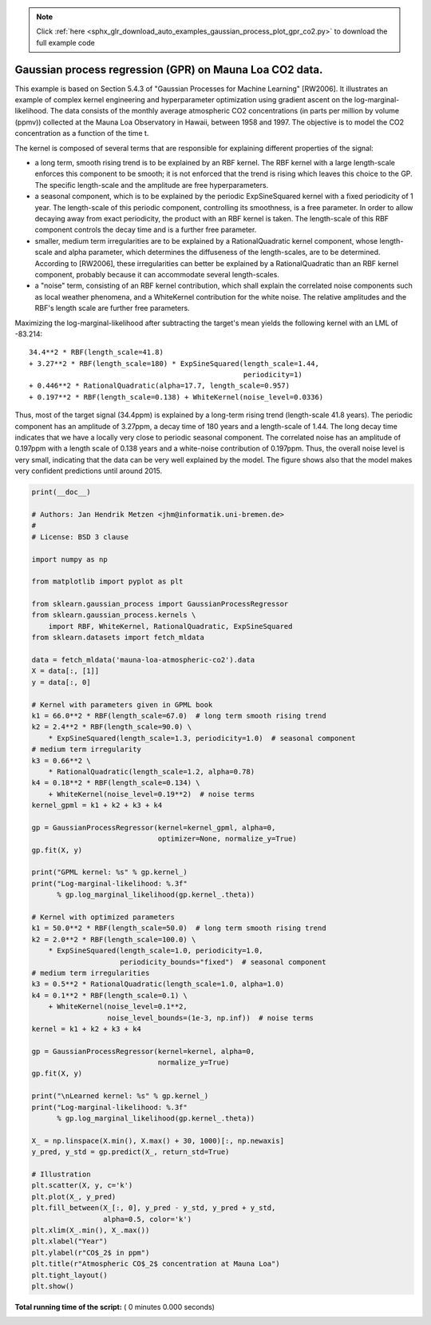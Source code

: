 .. note::
    :class: sphx-glr-download-link-note

    Click :ref:`here <sphx_glr_download_auto_examples_gaussian_process_plot_gpr_co2.py>` to download the full example code
.. rst-class:: sphx-glr-example-title

.. _sphx_glr_auto_examples_gaussian_process_plot_gpr_co2.py:


========================================================
Gaussian process regression (GPR) on Mauna Loa CO2 data.
========================================================

This example is based on Section 5.4.3 of "Gaussian Processes for Machine
Learning" [RW2006]. It illustrates an example of complex kernel engineering and
hyperparameter optimization using gradient ascent on the
log-marginal-likelihood. The data consists of the monthly average atmospheric
CO2 concentrations (in parts per million by volume (ppmv)) collected at the
Mauna Loa Observatory in Hawaii, between 1958 and 1997. The objective is to
model the CO2 concentration as a function of the time t.

The kernel is composed of several terms that are responsible for explaining
different properties of the signal:

- a long term, smooth rising trend is to be explained by an RBF kernel. The
  RBF kernel with a large length-scale enforces this component to be smooth;
  it is not enforced that the trend is rising which leaves this choice to the
  GP. The specific length-scale and the amplitude are free hyperparameters.

- a seasonal component, which is to be explained by the periodic
  ExpSineSquared kernel with a fixed periodicity of 1 year. The length-scale
  of this periodic component, controlling its smoothness, is a free parameter.
  In order to allow decaying away from exact periodicity, the product with an
  RBF kernel is taken. The length-scale of this RBF component controls the
  decay time and is a further free parameter.

- smaller, medium term irregularities are to be explained by a
  RationalQuadratic kernel component, whose length-scale and alpha parameter,
  which determines the diffuseness of the length-scales, are to be determined.
  According to [RW2006], these irregularities can better be explained by
  a RationalQuadratic than an RBF kernel component, probably because it can
  accommodate several length-scales.

- a "noise" term, consisting of an RBF kernel contribution, which shall
  explain the correlated noise components such as local weather phenomena,
  and a WhiteKernel contribution for the white noise. The relative amplitudes
  and the RBF's length scale are further free parameters.

Maximizing the log-marginal-likelihood after subtracting the target's mean
yields the following kernel with an LML of -83.214::

   34.4**2 * RBF(length_scale=41.8)
   + 3.27**2 * RBF(length_scale=180) * ExpSineSquared(length_scale=1.44,
                                                      periodicity=1)
   + 0.446**2 * RationalQuadratic(alpha=17.7, length_scale=0.957)
   + 0.197**2 * RBF(length_scale=0.138) + WhiteKernel(noise_level=0.0336)

Thus, most of the target signal (34.4ppm) is explained by a long-term rising
trend (length-scale 41.8 years). The periodic component has an amplitude of
3.27ppm, a decay time of 180 years and a length-scale of 1.44. The long decay
time indicates that we have a locally very close to periodic seasonal
component. The correlated noise has an amplitude of 0.197ppm with a length
scale of 0.138 years and a white-noise contribution of 0.197ppm. Thus, the
overall noise level is very small, indicating that the data can be very well
explained by the model. The figure shows also that the model makes very
confident predictions until around 2015.



.. code-block:: python

    print(__doc__)

    # Authors: Jan Hendrik Metzen <jhm@informatik.uni-bremen.de>
    #
    # License: BSD 3 clause

    import numpy as np

    from matplotlib import pyplot as plt

    from sklearn.gaussian_process import GaussianProcessRegressor
    from sklearn.gaussian_process.kernels \
        import RBF, WhiteKernel, RationalQuadratic, ExpSineSquared
    from sklearn.datasets import fetch_mldata

    data = fetch_mldata('mauna-loa-atmospheric-co2').data
    X = data[:, [1]]
    y = data[:, 0]

    # Kernel with parameters given in GPML book
    k1 = 66.0**2 * RBF(length_scale=67.0)  # long term smooth rising trend
    k2 = 2.4**2 * RBF(length_scale=90.0) \
        * ExpSineSquared(length_scale=1.3, periodicity=1.0)  # seasonal component
    # medium term irregularity
    k3 = 0.66**2 \
        * RationalQuadratic(length_scale=1.2, alpha=0.78)
    k4 = 0.18**2 * RBF(length_scale=0.134) \
        + WhiteKernel(noise_level=0.19**2)  # noise terms
    kernel_gpml = k1 + k2 + k3 + k4

    gp = GaussianProcessRegressor(kernel=kernel_gpml, alpha=0,
                                  optimizer=None, normalize_y=True)
    gp.fit(X, y)

    print("GPML kernel: %s" % gp.kernel_)
    print("Log-marginal-likelihood: %.3f"
          % gp.log_marginal_likelihood(gp.kernel_.theta))

    # Kernel with optimized parameters
    k1 = 50.0**2 * RBF(length_scale=50.0)  # long term smooth rising trend
    k2 = 2.0**2 * RBF(length_scale=100.0) \
        * ExpSineSquared(length_scale=1.0, periodicity=1.0,
                         periodicity_bounds="fixed")  # seasonal component
    # medium term irregularities
    k3 = 0.5**2 * RationalQuadratic(length_scale=1.0, alpha=1.0)
    k4 = 0.1**2 * RBF(length_scale=0.1) \
        + WhiteKernel(noise_level=0.1**2,
                      noise_level_bounds=(1e-3, np.inf))  # noise terms
    kernel = k1 + k2 + k3 + k4

    gp = GaussianProcessRegressor(kernel=kernel, alpha=0,
                                  normalize_y=True)
    gp.fit(X, y)

    print("\nLearned kernel: %s" % gp.kernel_)
    print("Log-marginal-likelihood: %.3f"
          % gp.log_marginal_likelihood(gp.kernel_.theta))

    X_ = np.linspace(X.min(), X.max() + 30, 1000)[:, np.newaxis]
    y_pred, y_std = gp.predict(X_, return_std=True)

    # Illustration
    plt.scatter(X, y, c='k')
    plt.plot(X_, y_pred)
    plt.fill_between(X_[:, 0], y_pred - y_std, y_pred + y_std,
                     alpha=0.5, color='k')
    plt.xlim(X_.min(), X_.max())
    plt.xlabel("Year")
    plt.ylabel(r"CO$_2$ in ppm")
    plt.title(r"Atmospheric CO$_2$ concentration at Mauna Loa")
    plt.tight_layout()
    plt.show()

**Total running time of the script:** ( 0 minutes  0.000 seconds)


.. _sphx_glr_download_auto_examples_gaussian_process_plot_gpr_co2.py:


.. only :: html

 .. container:: sphx-glr-footer
    :class: sphx-glr-footer-example



  .. container:: sphx-glr-download

     :download:`Download Python source code: plot_gpr_co2.py <plot_gpr_co2.py>`



  .. container:: sphx-glr-download

     :download:`Download Jupyter notebook: plot_gpr_co2.ipynb <plot_gpr_co2.ipynb>`


.. only:: html

 .. rst-class:: sphx-glr-signature

    `Gallery generated by Sphinx-Gallery <https://sphinx-gallery.readthedocs.io>`_
